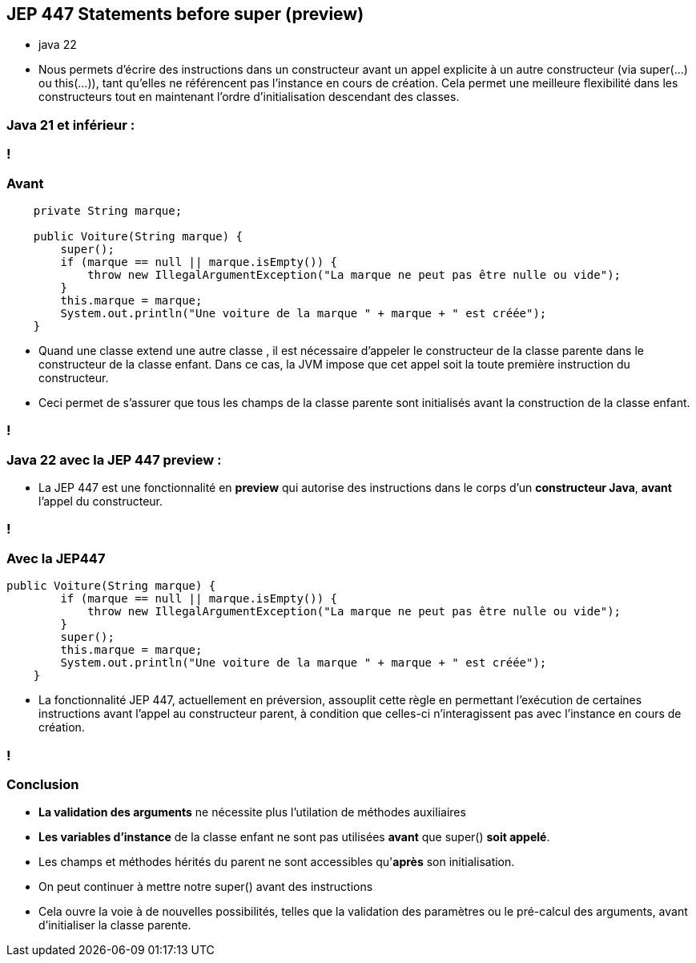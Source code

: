 
== JEP 447 Statements before super (preview)

[.notes]
--
* java 22
* Nous permets d'écrire des instructions dans un constructeur avant un appel explicite à un autre constructeur (via super(...) ou this(...)),
tant qu'elles ne référencent pas l'instance en cours de création.
Cela permet une meilleure flexibilité dans les constructeurs tout en maintenant l'ordre d'initialisation descendant des classes.
--

=== Java 21 et inférieur :

=== !
=== Avant
[source, java]
----
    private String marque;

    public Voiture(String marque) {
        super();
        if (marque == null || marque.isEmpty()) {
            throw new IllegalArgumentException("La marque ne peut pas être nulle ou vide");
        }
        this.marque = marque;
        System.out.println("Une voiture de la marque " + marque + " est créée");
    }

----

[.notes]
--
* Quand une classe extend une autre classe , il est nécessaire d’appeler le constructeur de la classe parente dans le constructeur
de la classe enfant. Dans ce cas, la JVM impose que cet appel soit la toute première instruction du constructeur.
* Ceci permet de s’assurer que tous les champs de la classe parente sont initialisés avant la construction de la classe enfant.
--
=== !

=== Java 22 avec la JEP 447 preview :

--
[.step]
* La JEP 447 est une fonctionnalité en *preview* qui autorise des instructions dans le corps d’un *constructeur Java*, *avant* l’appel du constructeur.
--

=== !
=== Avec la JEP447
[source, java]
----
public Voiture(String marque) {
        if (marque == null || marque.isEmpty()) {
            throw new IllegalArgumentException("La marque ne peut pas être nulle ou vide");
        }
        super();
        this.marque = marque;
        System.out.println("Une voiture de la marque " + marque + " est créée");
    }

----

[.notes]
--
* La fonctionnalité JEP 447, actuellement en préversion, assouplit cette règle en permettant l’exécution de certaines
instructions avant l’appel au constructeur parent, à condition que celles-ci n’interagissent pas avec l’instance en cours de création.
--
=== !

=== Conclusion
[.step]
* *La validation des arguments* ne nécessite plus l'utilation de méthodes auxiliaires
* *Les variables d'instance* de la classe enfant ne sont pas utilisées *avant* que super() *soit appelé*.
* Les champs et méthodes hérités du parent ne sont accessibles qu'*après* son initialisation.
* On peut continuer à mettre notre super() avant des instructions


[.notes]
--
* Cela ouvre la  voie à de nouvelles possibilités, telles que la validation des paramètres ou le pré-calcul des arguments, avant d’initialiser la classe parente.
--

